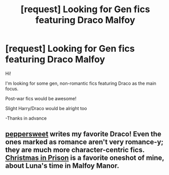 #+TITLE: [request] Looking for Gen fics featuring Draco Malfoy

* [request] Looking for Gen fics featuring Draco Malfoy
:PROPERTIES:
:Author: butterstatue
:Score: 1
:DateUnix: 1446537798.0
:DateShort: 2015-Nov-03
:FlairText: Request
:END:
Hi!

I'm looking for some gen, non-romantic fics featuring Draco as the main focus.

Post-war fics would be awesome!

Slight Harry/Draco would be alright too

-Thanks in advance


** [[http://www.harrypotterfanfiction.com/viewuser.php?showuid=179718][peppersweet]] writes my favorite Draco! Even the ones marked as romance aren't very romance-y; they are much more character-centric fics. [[http://www.harrypotterfanfiction.com/viewstory.php?psid=308510][Christmas in Prison]] is a favorite oneshot of mine, about Luna's time in Malfoy Manor.
:PROPERTIES:
:Author: someorangegirl
:Score: 1
:DateUnix: 1446607145.0
:DateShort: 2015-Nov-04
:END:
